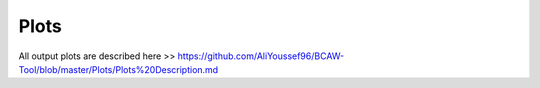 Plots
======

All output plots are described here >> https://github.com/AliYoussef96/BCAW-Tool/blob/master/Plots/Plots%20Description.md
